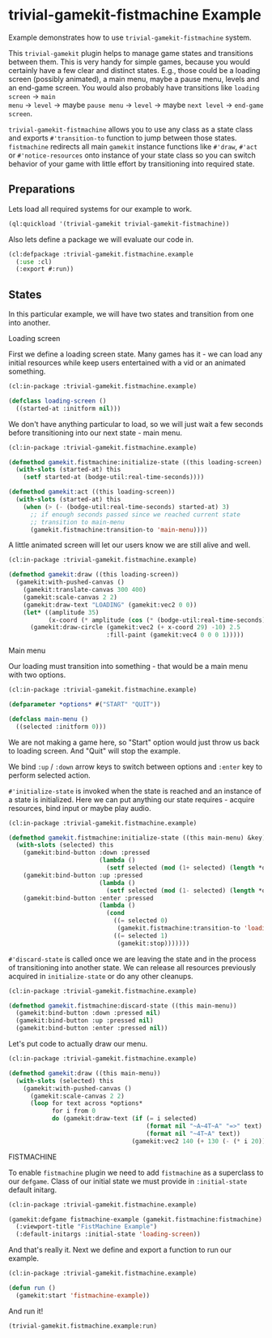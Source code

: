 #+PROPERTY: header-args :mkdirp yes
#+PROPERTY: header-args:lisp :results "output silent"
#+PROPERTY: header-args:glsl :results "none"
* trivial-gamekit-fistmachine Example

Example demonstrates how to use =trivial-gamekit-fistmachine= system.

This =trivial-gamekit= plugin helps to manage game states and transitions
between them. This is very handy for simple games, because you would certainly
have a few clear and distinct states. E.g., those could be a loading screen
(possibly animated), a main menu, maybe a pause menu, levels and an end-game
screen. You would also probably have transitions like =loading screen= -> =main
menu= -> =level= -> maybe =pause menu= -> =level= -> maybe =next level= ->
=end-game screen=.

=trivial-gamekit-fistmachine= allows you to use any class as a state class and
exports =#'transition-to= function to jump between those states. =fistmachine=
redirects all main =gamekit= instance functions like =#'draw=, =#'act= or
=#'notice-resources= onto instance of your state class so you can switch
behavior of your game with little effort by transitioning into required state.

** Preparations

Lets load all required systems for our example to work.

#+BEGIN_SRC lisp :eval yes
  (ql:quickload '(trivial-gamekit trivial-gamekit-fistmachine))
#+END_SRC

Also lets define a package we will evaluate our code in.

#+BEGIN_SRC lisp :tangle example.lisp
  (cl:defpackage :trivial-gamekit.fistmachine.example
    (:use :cl)
    (:export #:run))
#+END_SRC

** States

In this particular example, we will have two states and transition from one into
another.

**** Loading screen

First we define a loading screen state. Many games has it - we can load any
initial resources while keep users entertained with a vid or an animated
something.

#+BEGIN_SRC lisp :tangle example.lisp
  (cl:in-package :trivial-gamekit.fistmachine.example)

  (defclass loading-screen ()
    ((started-at :initform nil)))
#+END_SRC

We don't have anything particular to load, so we will just wait a few seconds
before transitioning into our next state - main menu.

#+BEGIN_SRC lisp :tangle example.lisp
  (cl:in-package :trivial-gamekit.fistmachine.example)

  (defmethod gamekit.fistmachine:initialize-state ((this loading-screen) &key)
    (with-slots (started-at) this
      (setf started-at (bodge-util:real-time-seconds))))

  (defmethod gamekit:act ((this loading-screen))
    (with-slots (started-at) this
      (when (> (- (bodge-util:real-time-seconds) started-at) 3)
        ;; if enough seconds passed since we reached current state
        ;; transition to main-menu
        (gamekit.fistmachine:transition-to 'main-menu))))
#+END_SRC

A little animated screen will let our users know we are still alive and well.

#+BEGIN_SRC lisp :tangle example.lisp
  (cl:in-package :trivial-gamekit.fistmachine.example)

  (defmethod gamekit:draw ((this loading-screen))
    (gamekit:with-pushed-canvas ()
      (gamekit:translate-canvas 300 400)
      (gamekit:scale-canvas 2 2)
      (gamekit:draw-text "LOADING" (gamekit:vec2 0 0))
      (let* ((amplitude 35)
             (x-coord (* amplitude (cos (* (bodge-util:real-time-seconds) 3)))))
        (gamekit:draw-circle (gamekit:vec2 (+ x-coord 29) -10) 2.5
                             :fill-paint (gamekit:vec4 0 0 0 1)))))
#+END_SRC

**** Main menu

Our loading must transition into something - that would be a main menu with two
options.

#+BEGIN_SRC lisp :tangle example.lisp
  (cl:in-package :trivial-gamekit.fistmachine.example)

  (defparameter *options* #("START" "QUIT"))

  (defclass main-menu ()
    ((selected :initform 0)))
#+END_SRC

We are not making a game here, so "Start" option would just throw us back to
loading screen. And "Quit" will stop the example.

We bind =:up= / =:down= arrow keys to switch between options and =:enter= key to
perform selected action.

=#'initialize-state= is invoked when the state is reached and
an instance of a state is initialized. Here we can put anything our state
requires - acquire resources, bind input or maybe play audio.

#+BEGIN_SRC lisp :tangle example.lisp
  (cl:in-package :trivial-gamekit.fistmachine.example)

  (defmethod gamekit.fistmachine:initialize-state ((this main-menu) &key)
    (with-slots (selected) this
      (gamekit:bind-button :down :pressed
                           (lambda ()
                             (setf selected (mod (1+ selected) (length *options*)))))
      (gamekit:bind-button :up :pressed
                           (lambda ()
                             (setf selected (mod (1- selected) (length *options*)))))
      (gamekit:bind-button :enter :pressed
                           (lambda ()
                             (cond
                               ((= selected 0)
                                (gamekit.fistmachine:transition-to 'loading-screen))
                               ((= selected 1)
                                (gamekit:stop)))))))

#+END_SRC

=#'discard-state= is called once we are leaving the state and in the process of
transitioning into another state. We can release all resources previously
acquired in =initialize-state= or do any other cleanups.


#+BEGIN_SRC lisp :tangle example.lisp
  (cl:in-package :trivial-gamekit.fistmachine.example)

  (defmethod gamekit.fistmachine:discard-state ((this main-menu))
    (gamekit:bind-button :down :pressed nil)
    (gamekit:bind-button :up :pressed nil)
    (gamekit:bind-button :enter :pressed nil))
#+END_SRC

Let's put code to actually draw our menu.

#+BEGIN_SRC lisp :tangle example.lisp
  (cl:in-package :trivial-gamekit.fistmachine.example)

  (defmethod gamekit:draw ((this main-menu))
    (with-slots (selected) this
      (gamekit:with-pushed-canvas ()
        (gamekit:scale-canvas 2 2)
        (loop for text across *options*
              for i from 0
              do (gamekit:draw-text (if (= i selected)
                                        (format nil "~A~4T~A" "=>" text)
                                        (format nil "~4T~A" text))
                                    (gamekit:vec2 140 (+ 130 (- (* i 20)))))))))

#+END_SRC

**** FISTMACHINE

To enable =fistmachine= plugin we need to add =fistmachine= as a superclass to
our =defgame=. Class of our initial state we must provide in =:initial-state=
default initarg.

#+BEGIN_SRC lisp :tangle example.lisp
  (cl:in-package :trivial-gamekit.fistmachine.example)

  (gamekit:defgame fistmachine-example (gamekit.fistmachine:fistmachine) ()
    (:viewport-title "FistMachine Example")
    (:default-initargs :initial-state 'loading-screen))
#+END_SRC

And that's really it. Next we define and export a function to run our example.

#+BEGIN_SRC lisp :tangle example.lisp
  (cl:in-package :trivial-gamekit.fistmachine.example)

  (defun run ()
    (gamekit:start 'fistmachine-example))
#+END_SRC

And run it!
#+BEGIN_SRC lisp :eval on
  (trivial-gamekit.fistmachine.example:run)
#+END_SRC

